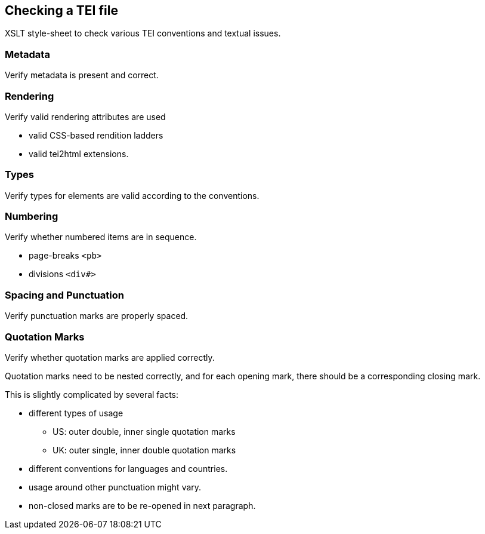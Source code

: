 == Checking a TEI file

XSLT style-sheet to check various TEI conventions and textual issues.

=== Metadata

Verify metadata is present and correct.

=== Rendering

Verify valid rendering attributes are used

* valid CSS-based rendition ladders
* valid tei2html extensions.

=== Types

Verify types for elements are valid according to the conventions.

=== Numbering

Verify whether numbered items are in sequence.

* page-breaks `&lt;pb&gt;`
* divisions `&lt;div#&gt;`

=== Spacing and Punctuation

Verify punctuation marks are properly spaced.

=== Quotation Marks

Verify whether quotation marks are applied correctly.

Quotation marks need to be nested correctly, and for each
opening mark, there should be a corresponding closing mark.

This is slightly complicated by several facts:

* different types of usage
** US: outer double, inner single quotation marks
** UK: outer single, inner double quotation marks
* different conventions for languages and countries.
* usage around other punctuation might vary.
* non-closed marks are to be re-opened in next paragraph.
